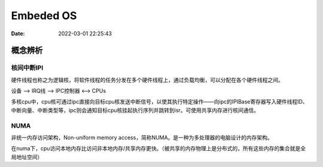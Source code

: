 =====================
Embeded OS
=====================

:Date:   2022-03-01 22:25:43

概念辨析
=========
核间中断IPI
------------


硬件线程也称之为逻辑核，将软件线程的任务分发在多个硬件线程上，通过负载均衡，可以分配在各个硬件线程之间。

设备 ——> IRQ线 ——> IPC控制器 <——> CPUs

多核cpu中，cpu核可通过ipc直接向目标cpu核发送中断信号，以使其执行特定操作——向ipc的IPIBase寄存器写入硬件线程ID、
中断向量、中断类型等，ipc则会通知目标cpu核挂起执行序列并跳转到isr。可使用共享内存进行核间通信。


NUMA
-------
非统一内存访问架构，Non-uniform memory access，简称NUMA。是一种为多处理器的电脑设计的内存架构。

在numa下，cpu访问本地内存比访问非本地内存/共享内存更快。（被共享的内存物理上是分布式的，所有这些内存的集合就是全局地址空间）



